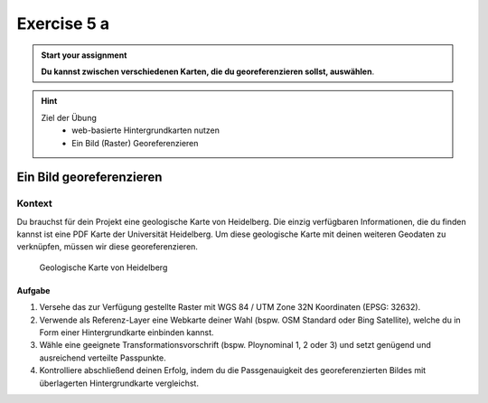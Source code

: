 Exercise 5 a
========

.. admonition:: Start your assignment

    **Du kannst zwischen verschiedenen Karten, die du georeferenzieren sollst, auswählen**.

.. hint::
   
   Ziel der Übung
      -  web-basierte Hintergrundkarten nutzen
      -  Ein Bild (Raster) Georeferenzieren


.. seealso::

   Daten
      - Ladet euch `die Daten herunter <https://drive.google.com/file/d/1aj4dYDjEv3eUYjxfSD79mQeaWfi7fRql/view?usp=drive_link>`__ und
      - Speichert sie auf eurem PC
      - Legt einen lokalen Ordner an und
      - Speichert dort die obigen Daten. (.zip Ordner müssen vorher entpackt werden.)


Ein Bild georeferenzieren
~~~~~~~~~~~~~~~~~~~~~~~~~

Kontext
^^^^^^^

Du brauchst für dein Projekt eine geologische Karte von Heidelberg. Die einzig verfügbaren Informationen, die du finden kannst ist eine PDF
Karte der Universität Heidelberg. Um diese geologische Karte mit deinen weiteren Geodaten zu verknüpfen, müssen wir diese georeferenzieren.

.. figure:: https://raw.githubusercontent.com/GeowazM/Einfuehrung-GIS-fur-Geowissenschaften/refs/heads/main/exercise_05b/geologische_karte_heidelberg.PNG
   :alt: Geologische Karte von Heidelberg

   Geologische Karte von Heidelberg

.. raw:: html

   <p align="center">Quelle: Universitätbibliothek Heidelberg</p>


Aufgabe
-----

1. Versehe das zur Verfügung gestellte Raster mit WGS 84 / UTM Zone 32N Koordinaten (EPSG: 32632).
2. Verwende als Referenz-Layer eine Webkarte deiner Wahl (bspw. OSM Standard oder Bing Satellite), welche du in Form einer Hintergrundkarte einbinden kannst.
3. Wähle eine geeignete Transformationsvorschrift (bspw. Ploynominal 1, 2 oder 3) und setzt genügend und ausreichend verteilte Passpunkte.
4. Kontrolliere abschließend deinen Erfolg, indem du die Passgenauigkeit des georeferenzierten Bildes mit überlagerten Hintergrundkarte vergleichst.

